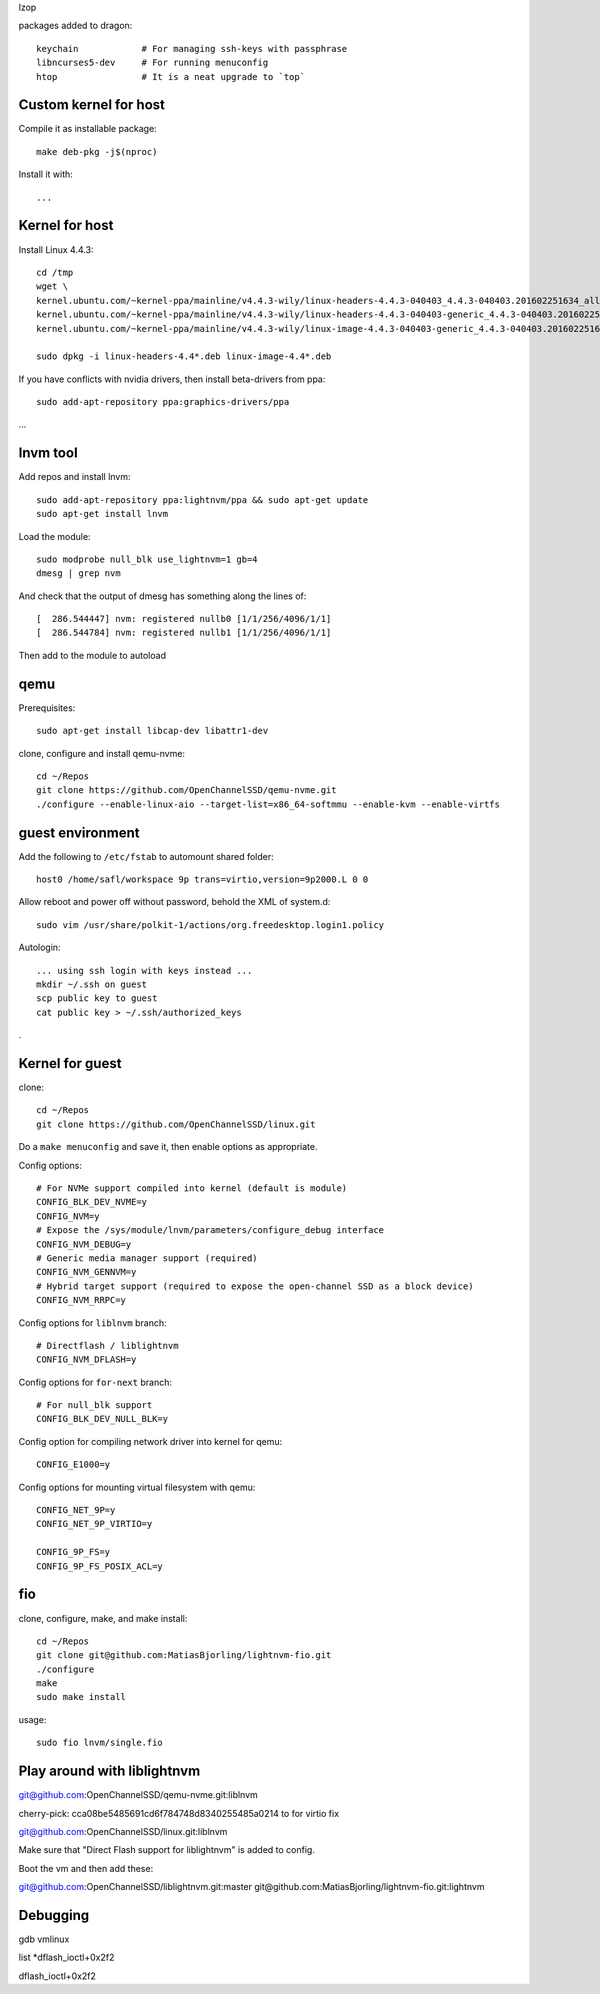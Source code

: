 lzop

packages added to dragon::

    keychain            # For managing ssh-keys with passphrase
    libncurses5-dev     # For running menuconfig
    htop                # It is a neat upgrade to `top`

Custom kernel for host
======================

Compile it as installable package::

    make deb-pkg -j$(nproc)

Install it with::

    ...

Kernel for host
===============

Install Linux 4.4.3::

    cd /tmp
    wget \
    kernel.ubuntu.com/~kernel-ppa/mainline/v4.4.3-wily/linux-headers-4.4.3-040403_4.4.3-040403.201602251634_all.deb \
    kernel.ubuntu.com/~kernel-ppa/mainline/v4.4.3-wily/linux-headers-4.4.3-040403-generic_4.4.3-040403.201602251634_amd64.deb \
    kernel.ubuntu.com/~kernel-ppa/mainline/v4.4.3-wily/linux-image-4.4.3-040403-generic_4.4.3-040403.201602251634_amd64.deb

    sudo dpkg -i linux-headers-4.4*.deb linux-image-4.4*.deb

If you have conflicts with nvidia drivers, then install beta-drivers from ppa::

    sudo add-apt-repository ppa:graphics-drivers/ppa

...

lnvm tool
=========

Add repos and install lnvm::

    sudo add-apt-repository ppa:lightnvm/ppa && sudo apt-get update
    sudo apt-get install lnvm

Load the module::

    sudo modprobe null_blk use_lightnvm=1 gb=4
    dmesg | grep nvm

And check that the output of dmesg has something along the lines of::

    [  286.544447] nvm: registered nullb0 [1/1/256/4096/1/1]
    [  286.544784] nvm: registered nullb1 [1/1/256/4096/1/1]

Then add to the module to autoload

qemu
====

Prerequisites::

    sudo apt-get install libcap-dev libattr1-dev

clone, configure and install qemu-nvme::

    cd ~/Repos
    git clone https://github.com/OpenChannelSSD/qemu-nvme.git
    ./configure --enable-linux-aio --target-list=x86_64-softmmu --enable-kvm --enable-virtfs


guest environment
=================

Add the following to ``/etc/fstab`` to automount shared folder::

    host0 /home/safl/workspace 9p trans=virtio,version=9p2000.L 0 0

Allow reboot and power off without password, behold the XML of system.d::

    sudo vim /usr/share/polkit-1/actions/org.freedesktop.login1.policy

Autologin::

    ... using ssh login with keys instead ...
    mkdir ~/.ssh on guest
    scp public key to guest
    cat public key > ~/.ssh/authorized_keys

.

Kernel for guest
================

clone::

    cd ~/Repos
    git clone https://github.com/OpenChannelSSD/linux.git

Do a ``make menuconfig`` and save it, then enable options as appropriate.

Config options::

    # For NVMe support compiled into kernel (default is module)
    CONFIG_BLK_DEV_NVME=y
    CONFIG_NVM=y
    # Expose the /sys/module/lnvm/parameters/configure_debug interface
    CONFIG_NVM_DEBUG=y
    # Generic media manager support (required)
    CONFIG_NVM_GENNVM=y
    # Hybrid target support (required to expose the open-channel SSD as a block device)
    CONFIG_NVM_RRPC=y

Config options for ``liblnvm`` branch::

    # Directflash / liblightnvm
    CONFIG_NVM_DFLASH=y

Config options for ``for-next`` branch::

    # For null_blk support
    CONFIG_BLK_DEV_NULL_BLK=y

Config option for compiling network driver into kernel for qemu::

    CONFIG_E1000=y 

Config options for mounting virtual filesystem with qemu::

    CONFIG_NET_9P=y
    CONFIG_NET_9P_VIRTIO=y

    CONFIG_9P_FS=y
    CONFIG_9P_FS_POSIX_ACL=y

fio
===

clone, configure, make, and make install::

    cd ~/Repos
    git clone git@github.com:MatiasBjorling/lightnvm-fio.git
    ./configure
    make
    sudo make install

usage::

    sudo fio lnvm/single.fio

Play around with liblightnvm
============================

git@github.com:OpenChannelSSD/qemu-nvme.git:liblnvm

cherry-pick: cca08be5485691cd6f784748d8340255485a0214 to for virtio fix

git@github.com:OpenChannelSSD/linux.git:liblnvm

Make sure that "Direct Flash support for liblightnvm" is added to config.

Boot the vm and then add these:

git@github.com:OpenChannelSSD/liblightnvm.git:master
git@github.com:MatiasBjorling/lightnvm-fio.git:lightnvm


Debugging
=========

gdb vmlinux

list *dflash_ioctl+0x2f2

dflash_ioctl+0x2f2

